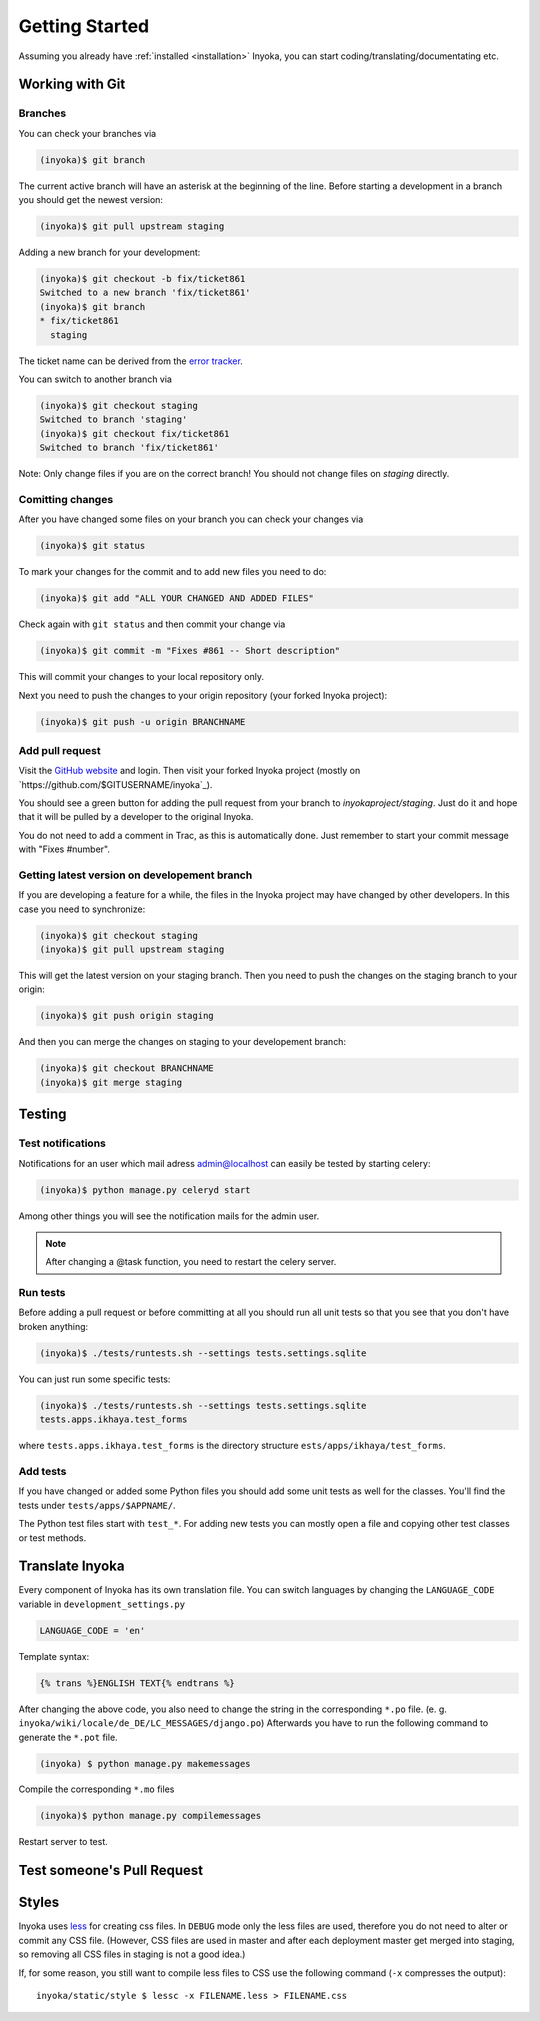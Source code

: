 .. _getting-started:

===============
Getting Started
===============

Assuming you already have :ref:`installed <installation>` Inyoka,
you can start coding/translating/documentating etc.

Working with Git
================

Branches
********

You can check your branches via

.. code-block:: console

  (inyoka)$ git branch

The current active branch will have an asterisk at the beginning of the line.
Before starting a development in a branch you should get the newest version:

.. code-block:: console

  (inyoka)$ git pull upstream staging

Adding a new branch for your development:

.. code-block:: console

  (inyoka)$ git checkout -b fix/ticket861
  Switched to a new branch 'fix/ticket861'
  (inyoka)$ git branch
  * fix/ticket861
    staging

The ticket name can be derived from the `error tracker <http://trac.inyokaproject.org/>`_.

You can switch to another branch via

.. code-block:: console

  (inyoka)$ git checkout staging
  Switched to branch 'staging'
  (inyoka)$ git checkout fix/ticket861
  Switched to branch 'fix/ticket861'

Note: Only change files if you are on the correct branch! You should not change files on *staging* directly.

Comitting changes
*****************

After you have changed some files on your branch you can check your changes via

.. code-block:: console

  (inyoka)$ git status

To mark your changes for the commit and to add new files you need to do:

.. code-block:: console

  (inyoka)$ git add "ALL YOUR CHANGED AND ADDED FILES"

Check again with ``git status`` and then commit your change via

.. code-block:: console

  (inyoka)$ git commit -m "Fixes #861 -- Short description"

This will commit your changes to your local repository only.

Next you need to push the changes to your origin repository (your forked Inyoka project):

.. code-block:: console

  (inyoka)$ git push -u origin BRANCHNAME
  
Add pull request
****************

Visit the `GitHub website <https://github.com/>`_ and login. Then visit
your forked Inyoka project (mostly on
`https://github.com/$GITUSERNAME/inyoka`_).

You should see a green button for adding the pull request from your
branch to *inyokaproject/staging*. Just do it and hope that it will
be pulled by a developer to the original Inyoka.

You do not need to add a comment in Trac, as this is automatically done.
Just remember to start your commit message with "Fixes #number".

Getting latest version on developement branch
*********************************************

.. todo::
   Shouldn't this be done *before* comitting so merging the PR is easier?

If you are developing a feature for a while, the files in the Inyoka project may have changed by other developers. In this case you need to synchronize:

.. code-block:: console

  (inyoka)$ git checkout staging
  (inyoka)$ git pull upstream staging

This will get the latest version on your staging branch. Then you need to push the changes on the staging branch to your origin:

.. code-block:: console

  (inyoka)$ git push origin staging

And then you can merge the changes on staging to your developement branch:

.. code-block:: console

  (inyoka)$ git checkout BRANCHNAME
  (inyoka)$ git merge staging


Testing
=======

.. _test-notifies:

Test notifications
******************

Notifications for an user which mail adress admin@localhost can easily be
tested by starting celery:

.. code-block:: console

   (inyoka)$ python manage.py celeryd start

Among other things you will see the notification mails for the admin user.

.. note::

   After changing a @task function, you need to restart the celery server.

.. todo::

   How to test jabber notifications?

Run tests
*********

Before adding a pull request or before committing at all you should run
all unit tests so that you see that you don't have broken anything:

.. code-block:: console

  (inyoka)$ ./tests/runtests.sh --settings tests.settings.sqlite

You can just run some specific tests:

.. code-block:: console

  (inyoka)$ ./tests/runtests.sh --settings tests.settings.sqlite
  tests.apps.ikhaya.test_forms

where ``tests.apps.ikhaya.test_forms`` is the directory structure
``ests/apps/ikhaya/test_forms``.

Add tests
*********

If you have changed or added some Python files you should add some unit tests
as well for the classes. You'll find the tests under
``tests/apps/$APPNAME/``.

The  Python test files start with ``test_*``. For adding new tests you can
mostly open a file and copying other test classes or test methods.


Translate Inyoka
================

.. todo::
   Put more information here.

Every component of Inyoka has its own translation file. 
You can switch languages by changing the ``LANGUAGE_CODE`` variable in ``development_settings.py``

.. code-block:: console

    LANGUAGE_CODE = 'en'

Template syntax:

.. code-block:: console

    {% trans %}ENGLISH TEXT{% endtrans %}

After changing the above code, you also need to change the string in the corresponding ``*.po`` file. (e. g. ``inyoka/wiki/locale/de_DE/LC_MESSAGES/django.po``)
Afterwards you have to run the following command to generate the ``*.pot`` file.

.. code-block:: console

  (inyoka) $ python manage.py makemessages

Compile the corresponding ``*.mo`` files

.. code-block:: console

  (inyoka)$ python manage.py compilemessages

Restart server to test.


Test someone's Pull Request
===========================

.. todo::
   Fill me.

Styles
======

Inyoka uses `less <http://lesscss.org/>`_ for creating css files. In
``DEBUG`` mode only the less files are used, therefore you do not need to
alter or commit any CSS file. (However, CSS files are used in master and
after each deployment master get merged into staging, so removing all CSS
files in staging is not a good idea.)

If, for some reason, you still want to compile less files to CSS use the
following command (``-x`` compresses the output)::

    inyoka/static/style $ lessc -x FILENAME.less > FILENAME.css
